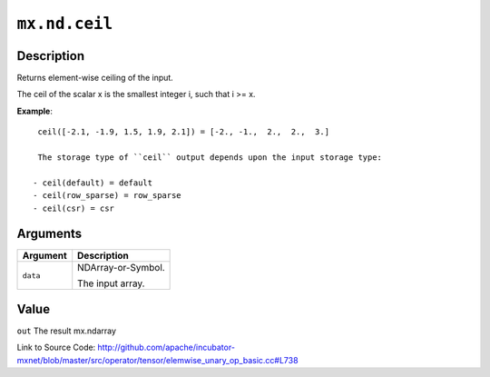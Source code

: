 .. raw:: html



``mx.nd.ceil``
============================

Description
----------------------

Returns element-wise ceiling of the input.

The ceil of the scalar x is the smallest integer i, such that i >= x.

**Example**::
	 
	 ceil([-2.1, -1.9, 1.5, 1.9, 2.1]) = [-2., -1.,  2.,  2.,  3.]
	 
	 The storage type of ``ceil`` output depends upon the input storage type:
	 
	- ceil(default) = default
	- ceil(row_sparse) = row_sparse
	- ceil(csr) = csr
	 
	 
	 


Arguments
------------------

+----------------------------------------+------------------------------------------------------------+
| Argument                               | Description                                                |
+========================================+============================================================+
| ``data``                               | NDArray-or-Symbol.                                         |
|                                        |                                                            |
|                                        | The input array.                                           |
+----------------------------------------+------------------------------------------------------------+

Value
----------

``out`` The result mx.ndarray


Link to Source Code: http://github.com/apache/incubator-mxnet/blob/master/src/operator/tensor/elemwise_unary_op_basic.cc#L738


.. disqus::
   :disqus_identifier: mx.nd.ceil
